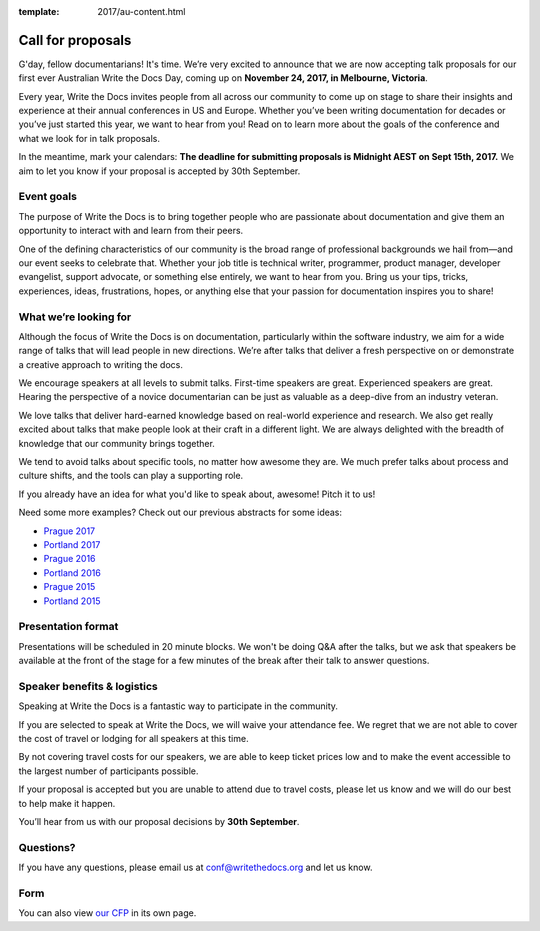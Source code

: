 :template: 2017/au-content.html

Call for proposals
==================

G'day, fellow documentarians! It's time. We’re very
excited to announce that we are now accepting talk proposals for our first ever
Australian Write the Docs Day, coming up on **November 24, 2017, in Melbourne, Victoria**.

Every year, Write the Docs invites people from all across our community to come
up on stage to share their insights and experience at their annual conferences in US and Europe.
Whether you’ve been writing documentation for decades or you’ve just started this year, we want to hear from
you! Read on to learn more about the goals of the conference and what we look
for in talk proposals.

In the meantime, mark your calendars: **The deadline for submitting proposals is
Midnight AEST on Sept 15th, 2017.** We aim to let you know if your proposal is
accepted by 30th September.

Event goals
-----------

The purpose of Write the Docs is to bring together people who are passionate
about documentation and give them an opportunity to interact with and learn from
their peers.

One of the defining characteristics of our community is the broad range of
professional backgrounds we hail from—and our event seeks to celebrate
that. Whether your job title is technical writer, programmer, product manager,
developer evangelist, support advocate, or something else entirely, we want to
hear from you. Bring us your tips, tricks, experiences, ideas, frustrations,
hopes, or anything else that your passion for documentation inspires you to
share!

What we’re looking for
----------------------

Although the focus of Write the Docs is on documentation, particularly within
the software industry, we aim for a wide range of talks that will lead people
in new directions. We’re after talks that deliver a fresh perspective on or
demonstrate a creative approach to writing the docs.

We encourage speakers at all levels to submit talks. First-time speakers are
great. Experienced speakers are great. Hearing the perspective of a novice
documentarian can be just as valuable as a deep-dive from an industry veteran.

We love talks that deliver hard-earned knowledge based on real-world experience
and research. We also get really excited about talks that make people look at
their craft in a different light. We are always delighted with the breadth of
knowledge that our community brings together.

We tend to avoid talks about specific tools, no matter how awesome they are.
We much prefer talks about process and culture shifts,
and the tools can play a supporting role.

If you already have an idea for what you'd like to speak about, awesome! Pitch it to us!

Need some more examples?
Check out our previous abstracts for some ideas:

* `Prague 2017 <http://www.writethedocs.org/conf/eu/2017/speakers/>`_
* `Portland 2017 <http://www.writethedocs.org/conf/na/2017/speakers/>`_
* `Prague 2016 <http://www.writethedocs.org/conf/eu/2016/speakers/>`_
* `Portland 2016 <http://www.writethedocs.org/conf/na/2016/speakers/>`_
* `Prague 2015 <http://www.writethedocs.org/conf/eu/2015/speakers/>`_
* `Portland 2015 <http://www.writethedocs.org/conf/na/2015/speakers/>`_

Presentation format
-------------------

Presentations will be scheduled in 20 minute blocks. We won't be doing Q&A after
the talks, but we ask that speakers be available at the front of the stage
for a few minutes of the break after their talk to answer questions.

Speaker benefits & logistics
----------------------------

Speaking at Write the Docs is a fantastic way to participate in the community.

If you are selected to speak at Write the Docs, we will waive your attendance
fee. We regret that we are not able to cover the cost of travel or lodging for
all speakers at this time.

By not covering travel costs for our speakers, we are able to keep ticket prices
low and to make the event accessible to the largest number of participants possible.

If your proposal is accepted but you are unable to attend due to travel costs, please
let us know and we will do our best to help make it happen.

You’ll hear from us with our proposal decisions by **30th September**.

Questions?
----------

If you have any questions, please email us at conf@writethedocs.org and
let us know.

Form
----

You can also view `our CFP <https://docs.google.com/forms/d/e/1FAIpQLScUfpk12tVz1WSjdVsEuAeiJhpPtLuWZ8g_Q_H7HZwe4zkzEA/viewform>`_ in its own page.

.. raw:: html

	 <iframe src="https://docs.google.com/forms/d/e/1FAIpQLScUfpk12tVz1WSjdVsEuAeiJhpPtLuWZ8g_Q_H7HZwe4zkzEA/viewform?embedded=true" width="600" height="800" frameborder="0" marginheight="0"  marginwidth="0">Loading...</iframe>

